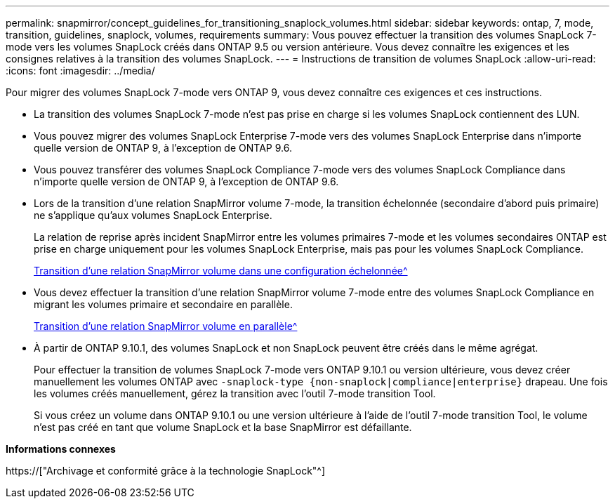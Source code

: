 ---
permalink: snapmirror/concept_guidelines_for_transitioning_snaplock_volumes.html 
sidebar: sidebar 
keywords: ontap, 7, mode, transition, guidelines, snaplock, volumes, requirements 
summary: Vous pouvez effectuer la transition des volumes SnapLock 7-mode vers les volumes SnapLock créés dans ONTAP 9.5 ou version antérieure. Vous devez connaître les exigences et les consignes relatives à la transition des volumes SnapLock. 
---
= Instructions de transition de volumes SnapLock
:allow-uri-read: 
:icons: font
:imagesdir: ../media/


[role="lead"]
Pour migrer des volumes SnapLock 7-mode vers ONTAP 9, vous devez connaître ces exigences et ces instructions.

* La transition des volumes SnapLock 7-mode n'est pas prise en charge si les volumes SnapLock contiennent des LUN.
* Vous pouvez migrer des volumes SnapLock Enterprise 7-mode vers des volumes SnapLock Enterprise dans n'importe quelle version de ONTAP 9, à l'exception de ONTAP 9.6.
* Vous pouvez transférer des volumes SnapLock Compliance 7-mode vers des volumes SnapLock Compliance dans n'importe quelle version de ONTAP 9, à l'exception de ONTAP 9.6.
* Lors de la transition d'une relation SnapMirror volume 7-mode, la transition échelonnée (secondaire d'abord puis primaire) ne s'applique qu'aux volumes SnapLock Enterprise.
+
La relation de reprise après incident SnapMirror entre les volumes primaires 7-mode et les volumes secondaires ONTAP est prise en charge uniquement pour les volumes SnapLock Enterprise, mais pas pour les volumes SnapLock Compliance.

+
xref:task_transitioning_a_data_protection_relationship.adoc[Transition d'une relation SnapMirror volume dans une configuration échelonnée^]

* Vous devez effectuer la transition d'une relation SnapMirror volume 7-mode entre des volumes SnapLock Compliance en migrant les volumes primaire et secondaire en parallèle.
+
xref:task_transitioning_a_volume_snapmirror_relationship_in_parallel.adoc[Transition d'une relation SnapMirror volume en parallèle^]

* À partir de ONTAP 9.10.1, des volumes SnapLock et non SnapLock peuvent être créés dans le même agrégat.
+
Pour effectuer la transition de volumes SnapLock 7-mode vers ONTAP 9.10.1 ou version ultérieure, vous devez créer manuellement les volumes ONTAP avec `-snaplock-type {non-snaplock|compliance|enterprise}` drapeau. Une fois les volumes créés manuellement, gérez la transition avec l'outil 7-mode transition Tool.

+
Si vous créez un volume dans ONTAP 9.10.1 ou une version ultérieure à l'aide de l'outil 7-mode transition Tool, le volume n'est pas créé en tant que volume SnapLock et la base SnapMirror est défaillante.



*Informations connexes*

https://["Archivage et conformité grâce à la technologie SnapLock"^]
